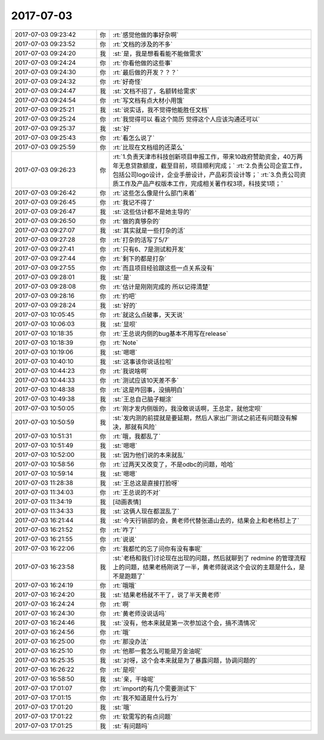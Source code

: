 2017-07-03
-------------

.. list-table::
   :widths: 25, 1, 60

   * - 2017-07-03 09:23:42
     - 你
     - :rt:`感觉他做的事好杂啊`
   * - 2017-07-03 09:23:52
     - 你
     - :rt:`文档的涉及的不多`
   * - 2017-07-03 09:24:20
     - 我
     - :st:`是，我是想看看能不能做需求`
   * - 2017-07-03 09:24:24
     - 你
     - :rt:`你看他做的这些事`
   * - 2017-07-03 09:24:30
     - 你
     - :rt:`最后做的开发？？？`
   * - 2017-07-03 09:24:32
     - 你
     - :rt:`好奇怪`
   * - 2017-07-03 09:24:47
     - 我
     - :st:`文档不招了，名额转给需求`
   * - 2017-07-03 09:24:54
     - 你
     - :rt:`写文档有点大材小用饿`
   * - 2017-07-03 09:25:21
     - 我
     - :st:`说实话，我不觉得他能胜任文档`
   * - 2017-07-03 09:25:24
     - 你
     - :rt:`我觉得可以 看这个简历  觉得这个人应该沟通还可以`
   * - 2017-07-03 09:25:37
     - 我
     - :st:`好`
   * - 2017-07-03 09:25:43
     - 你
     - :rt:`看怎么说了`
   * - 2017-07-03 09:25:59
     - 你
     - :rt:`比现在文档组的还菜么`
   * - 2017-07-03 09:26:23
     - 你
     - :rt:`1.负责天津市科技创新项目申报工作，带来10政府赞助资金，40万两年无息贷款额度，截至目前，项目顺利完成；`
       :rt:`2.负责公司企宣工作，包括公司logo设计，企业手册设计，产品彩页设计等；`
       :rt:`3.负责公司资质工作及产品产权版本工作，完成相关著作权3项，科技奖1项；`
   * - 2017-07-03 09:26:42
     - 你
     - :rt:`这些怎么像是什么部门来着`
   * - 2017-07-03 09:26:45
     - 你
     - :rt:`我记不得了`
   * - 2017-07-03 09:26:47
     - 我
     - :st:`这些估计都不是她主导的`
   * - 2017-07-03 09:26:50
     - 你
     - :rt:`做的真够杂的`
   * - 2017-07-03 09:27:07
     - 我
     - :st:`其实就是一些打杂的活`
   * - 2017-07-03 09:27:28
     - 你
     - :rt:`打杂的活写了5/7`
   * - 2017-07-03 09:27:41
     - 你
     - :rt:`只有6、7是测试和开发`
   * - 2017-07-03 09:27:44
     - 你
     - :rt:`剩下的都是打杂`
   * - 2017-07-03 09:27:55
     - 你
     - :rt:`而且项目经验跟这些一点关系没有`
   * - 2017-07-03 09:28:01
     - 我
     - :st:`是`
   * - 2017-07-03 09:28:08
     - 你
     - :rt:`估计是刚刚完成的 所以记得清楚`
   * - 2017-07-03 09:28:16
     - 你
     - :rt:`约吧`
   * - 2017-07-03 09:28:24
     - 我
     - :st:`好的`
   * - 2017-07-03 10:05:45
     - 你
     - :rt:`就这么点破事，天天说`
   * - 2017-07-03 10:06:03
     - 我
     - :st:`显呗`
   * - 2017-07-03 10:18:35
     - 你
     - :rt:`王总说内侧的bug基本不用写在release`
   * - 2017-07-03 10:18:39
     - 你
     - :rt:`Note`
   * - 2017-07-03 10:19:06
     - 我
     - :st:`嗯嗯`
   * - 2017-07-03 10:40:10
     - 我
     - :st:`这事该你说话拉啦`
   * - 2017-07-03 10:44:23
     - 你
     - :rt:`我说啥啊`
   * - 2017-07-03 10:44:33
     - 你
     - :rt:`测试应该10天差不多`
   * - 2017-07-03 10:48:38
     - 你
     - :rt:`这是咋回事，没搞明白`
   * - 2017-07-03 10:49:38
     - 我
     - :st:`王总自己脑子糊涂`
   * - 2017-07-03 10:50:05
     - 你
     - :rt:`刚才发内侧版的，我没敢说话啊，王总定，就他定呗`
   * - 2017-07-03 10:50:59
     - 我
     - :st:`发内测的前提就是要延期，然后人家出厂测试之前还有问题没有解决，那就有风险`
   * - 2017-07-03 10:51:31
     - 你
     - :rt:`哦，我都乱了`
   * - 2017-07-03 10:51:49
     - 我
     - :st:`嗯嗯`
   * - 2017-07-03 10:52:00
     - 我
     - :st:`因为他们说的本来就乱`
   * - 2017-07-03 10:58:56
     - 你
     - :rt:`过两天又改变了，不是odbc的问题，哈哈`
   * - 2017-07-03 10:59:14
     - 我
     - :st:`嗯嗯`
   * - 2017-07-03 11:28:38
     - 我
     - :st:`王总这是直接打脸呀`
   * - 2017-07-03 11:34:03
     - 你
     - :rt:`王总说的不对`
   * - 2017-07-03 11:34:19
     - 我
     - [动画表情]
   * - 2017-07-03 11:34:33
     - 我
     - :st:`这俩人现在都混乱了`
   * - 2017-07-03 16:21:44
     - 我
     - :st:`今天行销部的会，黄老师代替张道山去的，结果会上和老杨怼上了`
   * - 2017-07-03 16:21:52
     - 你
     - :rt:`咋了`
   * - 2017-07-03 16:21:55
     - 你
     - :rt:`说说`
   * - 2017-07-03 16:22:06
     - 你
     - :rt:`我都忙的忘了问你有没有事呢`
   * - 2017-07-03 16:23:58
     - 我
     - :st:`老杨和我们讨论现在出现的问题，然后就聊到了 redmine 的管理流程上的问题，结果老杨刚说了一半，黄老师就说这个会议的主题是什么，是不是跑题了`
   * - 2017-07-03 16:24:19
     - 你
     - :rt:`哦哦`
   * - 2017-07-03 16:24:20
     - 我
     - :st:`结果老杨就不干了，说了半天黄老师`
   * - 2017-07-03 16:24:24
     - 你
     - :rt:`啊`
   * - 2017-07-03 16:24:30
     - 你
     - :rt:`黄老师没说话吗`
   * - 2017-07-03 16:24:46
     - 我
     - :st:`没有，他本来就是第一次参加这个会，搞不清情况`
   * - 2017-07-03 16:24:56
     - 你
     - :rt:`哦`
   * - 2017-07-03 16:25:00
     - 你
     - :rt:`那没办法`
   * - 2017-07-03 16:25:10
     - 你
     - :rt:`他那一套怎么可能是万金油呢`
   * - 2017-07-03 16:25:35
     - 我
     - :st:`对呀，这个会本来就是为了暴露问题，协调问题的`
   * - 2017-07-03 16:26:22
     - 你
     - :rt:`是呗`
   * - 2017-07-03 16:58:50
     - 我
     - :st:`亲，干啥呢`
   * - 2017-07-03 17:01:07
     - 你
     - :rt:`import的有几个需要测试下`
   * - 2017-07-03 17:01:15
     - 你
     - :rt:`我不知道是什么行为`
   * - 2017-07-03 17:01:20
     - 我
     - :st:`哦`
   * - 2017-07-03 17:01:22
     - 你
     - :rt:`软需写的有点问题`
   * - 2017-07-03 17:01:25
     - 我
     - :st:`有问题吗`